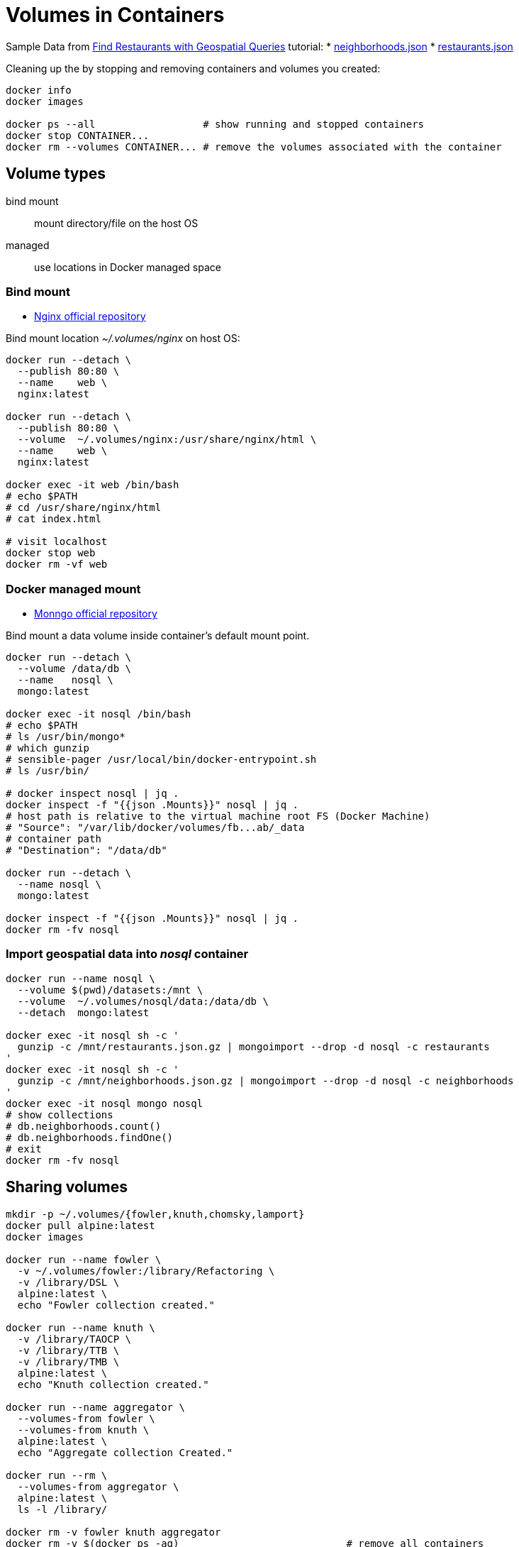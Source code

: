 # Volumes in Containers
:source-highlighter: pygments
:pygments-style: manni
:icons: font
:figure-caption!:

Sample Data from https://docs.mongodb.com/manual/tutorial/geospatial-tutorial[Find Restaurants with Geospatial Queries] tutorial:
* https://raw.githubusercontent.com/mongodb/docs-assets/geospatial/neighborhoods.json[neighborhoods.json]
* https://raw.githubusercontent.com/mongodb/docs-assets/geospatial/restaurants.json[restaurants.json]

Cleaning up the by stopping and removing containers and volumes you created:
[source,sh]
----
docker info
docker images

docker ps --all                  # show running and stopped containers
docker stop CONTAINER...
docker rm --volumes CONTAINER... # remove the volumes associated with the container
----

## Volume types

bind mount::
  mount directory/file on the host OS
managed::
  use locations in Docker managed space


### Bind mount

* https://hub.docker.com/_/nginx/[Nginx official repository]

Bind mount location _~/.volumes/nginx_ on host OS:
[source,sh]
----
docker run --detach \
  --publish 80:80 \
  --name    web \
  nginx:latest
 
docker run --detach \
  --publish 80:80 \
  --volume  ~/.volumes/nginx:/usr/share/nginx/html \
  --name    web \
  nginx:latest

docker exec -it web /bin/bash
# echo $PATH
# cd /usr/share/nginx/html
# cat index.html

# visit localhost
docker stop web
docker rm -vf web
----


### Docker managed mount

* https://hub.docker.com/_/mongo/[Monngo official repository]

Bind mount a data volume inside container’s default mount point.
[source,sh]
----
docker run --detach \
  --volume /data/db \
  --name   nosql \
  mongo:latest

docker exec -it nosql /bin/bash
# echo $PATH
# ls /usr/bin/mongo*
# which gunzip
# sensible-pager /usr/local/bin/docker-entrypoint.sh
# ls /usr/bin/

# docker inspect nosql | jq .
docker inspect -f "{{json .Mounts}}" nosql | jq .
# host path is relative to the virtual machine root FS (Docker Machine)
# "Source": "/var/lib/docker/volumes/fb...ab/_data
# container path
# "Destination": "/data/db"

docker run --detach \
  --name nosql \
  mongo:latest

docker inspect -f "{{json .Mounts}}" nosql | jq .
docker rm -fv nosql
----


### Import geospatial data into _nosql_ container

[source,sh]
----
docker run --name nosql \
  --volume $(pwd)/datasets:/mnt \
  --volume  ~/.volumes/nosql/data:/data/db \
  --detach  mongo:latest

docker exec -it nosql sh -c '
  gunzip -c /mnt/restaurants.json.gz | mongoimport --drop -d nosql -c restaurants
'
docker exec -it nosql sh -c '
  gunzip -c /mnt/neighborhoods.json.gz | mongoimport --drop -d nosql -c neighborhoods
'
docker exec -it nosql mongo nosql
# show collections
# db.neighborhoods.count()
# db.neighborhoods.findOne()
# exit
docker rm -fv nosql
----

## Sharing volumes

[source,sh]
----
mkdir -p ~/.volumes/{fowler,knuth,chomsky,lamport}
docker pull alpine:latest
docker images

docker run --name fowler \
  -v ~/.volumes/fowler:/library/Refactoring \
  -v /library/DSL \
  alpine:latest \
  echo "Fowler collection created."

docker run --name knuth \
  -v /library/TAOCP \
  -v /library/TTB \
  -v /library/TMB \
  alpine:latest \
  echo "Knuth collection created."

docker run --name aggregator \
  --volumes-from fowler \
  --volumes-from knuth \
  alpine:latest \
  echo "Aggregate collection Created."

docker run --rm \
  --volumes-from aggregator \
  alpine:latest \
  ls -l /library/

docker rm -v fowler knuth aggregator
docker rm -v $(docker ps -aq)                            # remove all containers
# docker volume prune
----

* https://hub.docker.com/r/bitnami/mongodb/[bitnami/mongo];
see „Setting up a replication” and https://docs.docker.com/network/links/[Legacy container links].


















.
